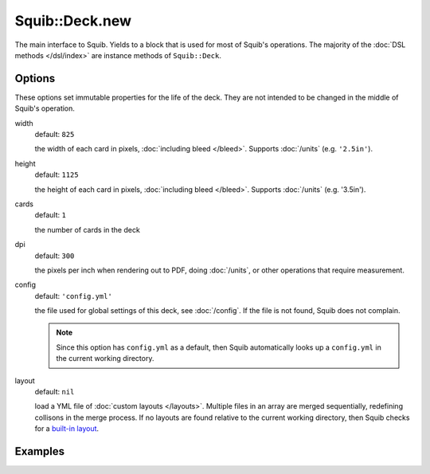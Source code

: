 Squib::Deck.new
===============

The main interface to Squib. Yields to a block that is used for most of Squib's operations. The majority of the :doc:`DSL methods </dsl/index>` are instance methods of ``Squib::Deck``.

Options
-------
These options set immutable properties for the life of the deck. They are not intended to be changed in the middle of Squib's operation.

width
  default: ``825``

  the width of each card in pixels, :doc:`including bleed </bleed>`. Supports :doc:`/units` (e.g. ``'2.5in'``).

height
  default: ``1125``

  the height of each card in pixels, :doc:`including bleed </bleed>`. Supports :doc:`/units` (e.g. '3.5in').

cards
  default: ``1``

  the number of cards in the deck

dpi
  default: ``300``

  the pixels per inch when rendering out to PDF, doing :doc:`/units`, or other operations that require measurement.

config
  default: ``'config.yml'``

  the file used for global settings of this deck, see :doc:`/config`. If the file is not found, Squib does not complain.

  .. note ::

    Since this option has ``config.yml`` as a default, then Squib automatically looks up a ``config.yml`` in the current working directory.

layout
  default: ``nil``

  load a YML file of :doc:`custom layouts </layouts>`. Multiple files in an array are merged sequentially, redefining collisons in the merge process. If no layouts are found relative to the current working directory, then Squib checks for a `built-in layout <https://github.com/andymeneely/squib/tree/master/lib/squib/layouts>`_.

Examples
--------
